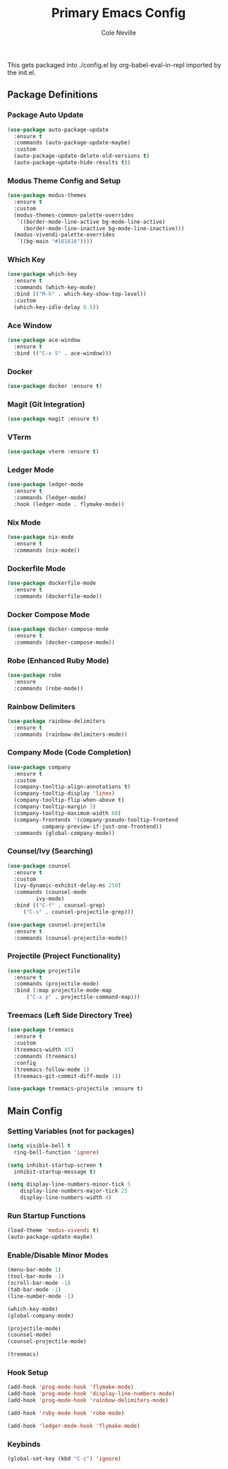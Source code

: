 #+TITLE: Primary Emacs Config
#+AUTHOR: Cole Neville
#+EMAIL: primary@coleneville.com
#+OPTIONS: num:nil

This gets packaged into ./config.el by org-babel-eval-in-repl imported by the init.el.

** Package Definitions
*** Package Auto Update
#+BEGIN_SRC emacs-lisp
  (use-package auto-package-update
    :ensure t
    :commands (auto-package-update-maybe)
    :custom
    (auto-package-update-delete-old-versions t)
    (auto-package-update-hide-results t))
#+END_SRC
*** Modus Theme Config and Setup
#+BEGIN_SRC emacs-lisp
  (use-package modus-themes
    :ensure t
    :custom
    (modus-themes-common-palette-overrides
     `((border-mode-line-active bg-mode-line-active)
       (border-mode-line-inactive bg-mode-line-inactive)))
    (modus-vivendi-palette-overrides
     `((bg-main "#161616"))))
#+END_SRC
*** Which Key
#+BEGIN_SRC emacs-lisp
  (use-package which-key
    :ensure t
    :commands (which-key-mode)
    :bind (("M-h" . which-key-show-top-level))
    :custom
    (which-key-idle-delay 0.5))
#+END_SRC
*** Ace Window
#+BEGIN_SRC emacs-lisp
  (use-package ace-window
    :ensure t
    :bind (("C-x S" . ace-window)))
#+END_SRC
*** Docker
#+BEGIN_SRC emacs-lisp
  (use-package docker :ensure t)
#+END_SRC
*** Magit (Git Integration)
#+BEGIN_SRC emacs-lisp
  (use-package magit :ensure t)
#+END_SRC
*** VTerm
#+BEGIN_SRC emacs-lisp
  (use-package vterm :ensure t)
#+END_SRC
*** Ledger Mode
#+BEGIN_SRC emacs-lisp
  (use-package ledger-mode
    :ensure t
    :commands (ledger-mode)
    :hook (ledger-mode . flymake-mode))
#+END_SRC
*** Nix Mode
#+BEGIN_SRC emacs-lisp
  (use-package nix-mode
    :ensure t
    :commands (nix-mode))
#+END_SRC
*** Dockerfile Mode
#+BEGIN_SRC emacs-lisp
  (use-package dockerfile-mode
    :ensure t
    :commands (dockerfile-mode))
#+END_SRC
*** Docker Compose Mode
#+begin_src emacs-lisp
  (use-package docker-compose-mode
    :ensure t
    :commands (docker-compose-mode))
#+end_src
*** Robe (Enhanced Ruby Mode)
#+begin_src emacs-lisp
  (use-package robe
    :ensure
    :commands (robe-mode))
#+end_src
*** Rainbow Delimiters
#+begin_src emacs-lisp
  (use-package rainbow-delimiters
    :ensure t
    :commands (rainbow-delimiters-mode))
#+end_src
*** Company Mode (Code Completion)
#+begin_src emacs-lisp
  (use-package company
    :ensure t
    :custom
    (company-tooltip-align-annotations t)
    (company-tooltip-display 'lines)
    (company-tooltip-flip-when-above t)
    (company-tooltip-margin 3)
    (company-tooltip-maximum-width 60)
    (company-frontends '(company-pseudo-tooltip-frontend
			 company-preview-if-just-one-frontend))
    :commands (global-company-mode))
#+end_src
*** Counsel/Ivy (Searching)
#+begin_src emacs-lisp
  (use-package counsel
    :ensure t
    :custom
    (ivy-dynamic-exhibit-delay-ms 250)
    :commands (counsel-mode
	       ivy-mode)
    :bind (("C-f" . counsel-grep)
	   ("C-s" . counsel-projectile-grep)))

  (use-package counsel-projectile
    :ensure t
    :commands (counsel-projectile-mode))
#+end_src
*** Projectile (Project Functionality)
#+begin_src emacs-lisp
  (use-package projectile
    :ensure t
    :commands (projectile-mode)
    :bind (:map projectile-mode-map
		("C-x p" . projectile-command-map)))
#+end_src
*** Treemacs (Left Side Directory Tree)
#+begin_src emacs-lisp
  (use-package treemacs
    :ensure t
    :custom
    (treemacs-width 45)
    :commands (treemacs)
    :config
    (treemacs-follow-mode 1)
    (treemacs-git-commit-diff-mode 1))

  (use-package treemacs-projectile :ensure t)
#+end_src
** Main Config
*** Setting Variables (not for packages)
#+BEGIN_SRC emacs-lisp
  (setq visible-bell t
	ring-bell-function 'ignore)

  (setq inhibit-startup-screen t
	inhibit-startup-message t)

  (setq display-line-numbers-minor-tick 5
	  display-line-numbers-major-tick 25
	  display-line-numbers-width 4)
#+END_SRC
*** Run Startup Functions
#+BEGIN_SRC emacs-lisp
  (load-theme 'modus-vivendi t)
  (auto-package-update-maybe)
#+END_SRC
*** Enable/Disable Minor Modes
#+BEGIN_SRC emacs-lisp
  (menu-bar-mode 1)
  (tool-bar-mode -1)
  (scroll-bar-mode -1)
  (tab-bar-mode -1)
  (line-number-mode -1)

  (which-key-mode)
  (global-company-mode)

  (projectile-mode)
  (counsel-mode)
  (counsel-projectile-mode)

  (treemacs)
#+END_SRC
*** Hook Setup
#+BEGIN_SRC emacs-lisp
  (add-hook 'prog-mode-hook 'flymake-mode)
  (add-hook 'prog-mode-hook 'display-line-numbers-mode)
  (add-hook 'prog-mode-hook 'rainbow-delimiters-mode)

  (add-hook 'ruby-mode-hook 'robe-mode)

  (add-hook 'ledger-mode-hook 'flymake-mode)
#+END_SRC
*** Keybinds
#+begin_src emacs-lisp
  (global-set-key (kbd "C-z") 'ignore)
#+end_src
